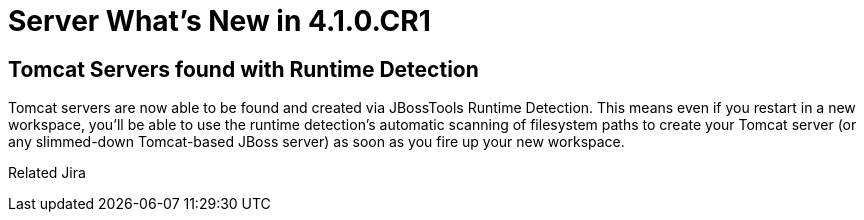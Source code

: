 = Server What's New in 4.1.0.CR1
:page-layout: whatsnew
:page-component_id: server
:page-component_version: 4.1.0.CR1
:page-feature_jbt_only: true
:page-product_id: jbt_core 
:page-product_version: 4.1.0.CR1

== Tomcat Servers found with Runtime Detection

Tomcat servers are now able to be found and created via JBossTools Runtime Detection. This means even if you restart in a new workspace, you'll be able to use the runtime detection's automatic scanning of filesystem paths to create your Tomcat server (or any slimmed-down Tomcat-based JBoss server) as soon as you fire up your new workspace.

Related Jira 